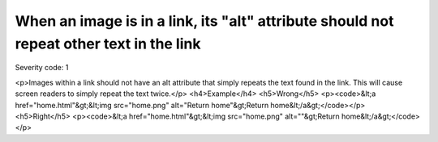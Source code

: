===============================
When an image is in a link, its "alt" attribute should not repeat other text in the link
===============================

Severity code: 1

.. php:class:: aImgAltNotRepetative

<p>Images within a link should not have an alt attribute that simply repeats the text found in the link. This will cause screen readers to simply repeat the text twice.</p>  <h4>Example</h4> <h5>Wrong</h5> <p><code>&lt;a href="home.html"&gt;&lt;img src="home.png" alt="Return home"&gt;Return home&lt;/a&gt;</code></p> <h5>Right</h5> <p><code>&lt;a href="home.html"&gt;&lt;img src="home.png" alt=""&gt;Return home&lt;/a&gt;</code></p> 
